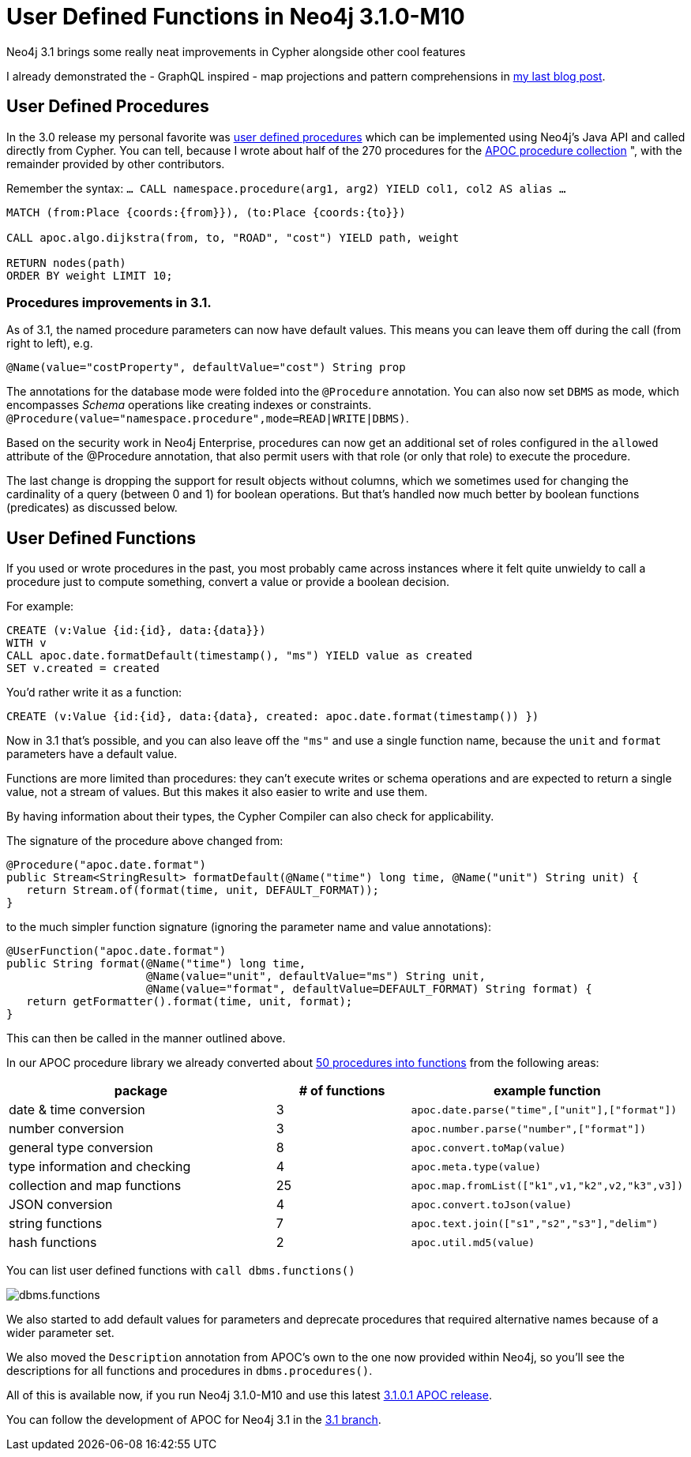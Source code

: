 = User Defined Functions in Neo4j 3.1.0-M10

Neo4j 3.1 brings some really neat improvements in Cypher alongside other cool features

I already demonstrated the - GraphQL inspired - map projections and pattern comprehensions in https://neo4j.com/blog/cypher-graphql-neo4j-3-1-preview/[my last blog post].

== User Defined Procedures 

In the 3.0 release my personal favorite was https://neo4j.com/docs/developer-manual/current/procedures/[user defined procedures] which can be implemented using Neo4j's Java API and called directly from Cypher.
You can tell, because I wrote about half of the 270 procedures for the https://github.com/neo4j-contrib/neo4j-apoc-procedures[APOC procedure collection] ", with the remainder provided by other contributors.

Remember the syntax: `... CALL namespace.procedure(arg1, arg2) YIELD col1, col2 AS alias ...`

[source,cypher]
----
MATCH (from:Place {coords:{from}}), (to:Place {coords:{to}})

CALL apoc.algo.dijkstra(from, to, "ROAD", "cost") YIELD path, weight

RETURN nodes(path)
ORDER BY weight LIMIT 10;
----

=== Procedures improvements in 3.1.

As of 3.1, the named procedure parameters can now have default values.
This means you can leave them off during the call (from right to left), e.g.

----
@Name(value="costProperty", defaultValue="cost") String prop
----

The annotations for the database mode were folded into the `@Procedure` annotation. 
You can also now set `DBMS` as mode, which encompasses _Schema_ operations like creating indexes or constraints. `@Procedure(value="namespace.procedure",mode=READ|WRITE|DBMS)`.

Based on the security work in Neo4j Enterprise, procedures can now get an additional set of roles configured in the `allowed` attribute of the @Procedure annotation, that also permit users with that role (or only that role) to execute the procedure.

The last change is dropping the support for result objects without columns, which we sometimes used for changing the cardinality of a query (between 0 and 1) for boolean operations.
But that's handled now much better by boolean functions (predicates) as discussed below.

== User Defined Functions

If you used or wrote procedures in the past, you most probably came across instances where it felt quite unwieldy to call a procedure just to compute something, convert a value or provide a boolean decision. 

For example:

[source,cypher]
----
CREATE (v:Value {id:{id}, data:{data}})
WITH v
CALL apoc.date.formatDefault(timestamp(), "ms") YIELD value as created
SET v.created = created
----

You'd rather write it as a function:

[source,cypher]
----
CREATE (v:Value {id:{id}, data:{data}, created: apoc.date.format(timestamp()) })
----

Now in 3.1 that's possible, and you can also leave off the `"ms"` and use a single function name, because the `unit` and `format` parameters have a default value.

Functions are more limited than procedures: they can’t execute writes or schema operations and are expected to return a single value, not a stream of values.
But this makes it also easier to write and use them.

By having information about their types, the Cypher Compiler can also check for applicability.

The signature of the procedure above changed from:

[source,java]
----
@Procedure("apoc.date.format")
public Stream<StringResult> formatDefault(@Name("time") long time, @Name("unit") String unit) {
   return Stream.of(format(time, unit, DEFAULT_FORMAT));
}
----

to the much simpler function signature (ignoring the parameter name and value annotations):

[source,java]
----
@UserFunction("apoc.date.format")
public String format(@Name("time") long time, 
                     @Name(value="unit", defaultValue="ms") String unit, 
                     @Name(value="format", defaultValue=DEFAULT_FORMAT) String format) {
   return getFormatter().format(time, unit, format);
}
----

This can then be called in the manner outlined above.

In our APOC procedure library we already converted about https://github.com/neo4j-contrib/neo4j-apoc-procedures/issues/XXX[50 procedures into functions] from the following areas:

[options="header",cols="2a,a,2m"]
|===
| package | # of functions | example function
| date & time conversion
| 3
| apoc.date.parse("time",["unit"],["format"])

| number conversion
| 3
| apoc.number.parse("number",["format"])

| general type conversion
| 8
| apoc.convert.toMap(value)

| type information and checking
| 4
| apoc.meta.type(value)

| collection and map functions
| 25
| apoc.map.fromList(["k1",v1,"k2",v2,"k3",v3])

| JSON conversion
| 4
| apoc.convert.toJson(value)

| string functions
| 7
| apoc.text.join(["s1","s2","s3"],"delim")

| hash functions
| 2
| apoc.util.md5(value)

|===

You can list user defined functions with `call dbms.functions()`

image::https://dl.dropboxusercontent.com/u/14493611/dbms.functions.jpg[]

We also started to add default values for parameters and deprecate procedures that required alternative names because of a wider parameter set.

We also moved the `Description` annotation from APOC's own to the one now provided within Neo4j, so you'll see the descriptions for all functions and procedures in `dbms.procedures()`.

All of this is available now, if you run Neo4j 3.1.0-M10 and use this latest https://github.com/neo4j-contrib/neo4j-apoc-procedures/releases/latest[3.1.0.1 APOC release].

You can follow the development of APOC for Neo4j 3.1 in the https://github.com/neo4j-contrib/neo4j-apoc-procedures/tree/3.1[3.1 branch].
